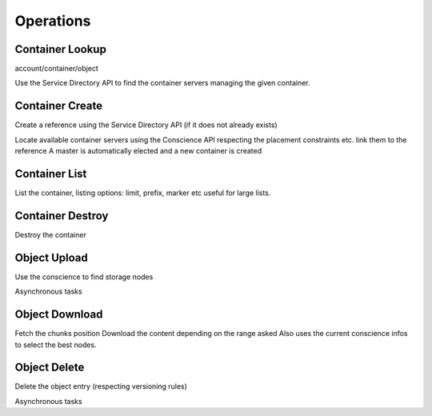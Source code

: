 ==========
Operations
==========

Container Lookup
~~~~~~~~~~~~~~~~

account/container/object

Use the Service Directory API to find the container servers managing the given container.

Container Create
~~~~~~~~~~~~~~~~

Create a reference using the Service Directory API (if it does not already exists)

Locate available container servers using the Conscience API
respecting the placement constraints etc. link them to the reference
A master is automatically elected and a new container is created

Container List
~~~~~~~~~~~~~~

List the container, listing options: limit, prefix, marker etc
useful for large lists.

Container Destroy
~~~~~~~~~~~~~~~~~

Destroy the container


Object Upload
~~~~~~~~~~~~~

Use the conscience to find storage nodes

Asynchronous tasks


Object Download
~~~~~~~~~~~~~~~

Fetch the chunks position
Download the content depending on the range asked
Also uses the current conscience infos to select the best nodes.

Object Delete
~~~~~~~~~~~~~

Delete the object entry (respecting versioning rules)

Asynchronous tasks
